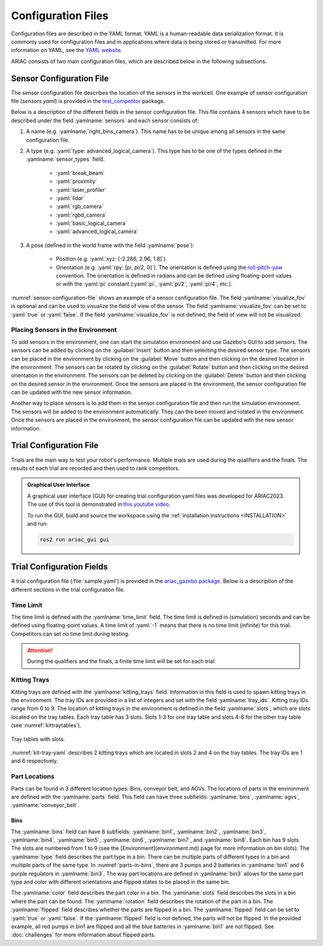 Configuration Files
==============================

Configuration files are described in the YAML format. YAML is a human-readable data serialization format. It is commonly used for configuration files and in applications where data is being stored or transmitted. For more information on YAML, see the `YAML website <http://yaml.org/>`_.

ARIAC consists of two main configuration files, which are described below in the following subsections.

Sensor Configuration File
--------------------------------

The sensor configuration file describes the location of the sensors in the workcell. One example of sensor configuration file (`sensors.yaml`) is provided in the `test_competitor <https://github.com/usnistgov/ARIAC/tree/ariac2023/test_competitor/config>`_ package.

Below is a description of the different fields in the sensor configuration file. This file contains 4 sensors which have to be described under the field :yamlname:`sensors` and each sensor consists of:

#. A name (e.g. :yamlname:`right_bins_camera`). This name has to be unique among all sensors in the same configuration file.
#. A type (e.g. :yaml:`type: advanced_logical_camera`). This type has to be one of the types defined in the :yamlname:`sensor_types` field.

    * :yaml:`break_beam`
    * :yaml:`proximity`
    * :yaml:`laser_profiler`
    * :yaml:`lidar`
    * :yaml:`rgb_camera`
    * :yaml:`rgbd_camera`
    * :yaml:`basic_logical_camera`
    * :yaml:`advanced_logical_camera`
#. A pose (defined in the world frame with the field :yamlname:`pose`):

    * Position (e.g. :yaml:`xyz: [-2.286, 2.96, 1.8]`).
    * Orientation (e.g. :yaml:`rpy: [pi, pi/2, 0]`). The orientation is defined using the `roll-pitch-yaw <https://en.wikipedia.org/wiki/Euler_angles>`_ convention. The orientation is defined in radians and can be defined using floating-point values or with the :yaml:`pi` constant (:yaml:`pi`, :yaml:`pi/2`, :yaml:`pi/4`, etc.).

:numref:`sensor-configuration-file` shows an example of a sensor configuration file. The field :yamlname:`visualize_fov` is optional and can be used to visualize the field of view of the sensor. The field :yamlname:`visualize_fov` can be set to :yaml:`true` or :yaml:`false`. If the field :yamlname:`visualize_fov` is not defined, the field of view will not be visualized.

.. code-block:: yaml
      :caption: An example of a sensor configuration file.
      :name: sensor-configuration-file

      sensors:
        breakbeam_0:
            type: break_beam
            visualize_fov: true
            pose:
                xyz: [-0.35, 3, 0.95]
                rpy: [0, 0, pi]

        proximity_sensor_0:
            type: proximity
            visualize_fov: true
            pose:
                xyz: [-0.573, 2.84, 1]
                rpy: [pi/2, pi/6, pi/2]

        laser_profiler_0:
            type: laser_profiler
            visualize_fov: true
            pose:
                xyz: [-0.573, 1.486, 1.526]
                rpy: [pi/2, pi/2, 0]

        lidar_0:
            type: lidar
            visualize_fov: false
            pose:
                xyz: [-2.286, -2.96, 1.8]
                rpy: [pi, pi/2, 0]

        rgb_camera_0:
            type: rgb_camera
            visualize_fov: false
            pose:
                xyz: [-2.286, 2.96, 1.8]
                rpy: [pi, pi/2, 0]

        rgbd_camera_0:
            type: rgbd_camera
            visualize_fov: false
            pose:
                xyz: [-2.286, 4.96, 1.8]
                rpy: [pi, pi/2, 0]

        basic_logical_camera_0:
            visualize_fov: false
            type: basic_logical_camera
            pose:
                xyz: [-2.286, 2.96, 1.8]
                rpy: [pi, pi/2, 0]

        advanced_logical_camera_0:
            visualize_fov: false
            type: advanced_logical_camera
            pose:
                xyz: [-2.286, -2.96, 1.8]
                rpy: [pi, pi/2, 0]

Placing Sensors in the Environment
~~~~~~~~~~~~~~~~~~~~~~~~~~~~~~~~~~~~~~~~~~~~~~

To add sensors in the environment, one can start the simulation environment and use Gazebo's GUI to add sensors. The sensors can be added by clicking on the :guilabel:`Insert` button and then selecting the desired sensor type. The sensors can be placed in the environment by clicking on the :guilabel:`Move` button and then clicking on the desired location in the environment. The sensors can be rotated by clicking on the :guilabel:`Rotate` button and then clicking on the desired orientation in the environment.  The sensors can be deleted by clicking on the :guilabel:`Delete` button and then clicking on the desired sensor in the environment. Once the sensors are placed in the environment, the sensor configuration file can be updated with the new sensor information.

Another way to place sensors is to add them in the sensor configuration file and then run the simulation environment. The sensors will be added to the environment automatically. They can the been moved and rotated in the environment. Once the sensors are placed in the environment, the sensor configuration file can be updated with the new sensor information.

Trial Configuration File
--------------------------------

Trials are the main way to test your robot's performance. Multiple trials are used during the qualifiers and the finals. The results of each trial are recorded and then used to rank competitors.

.. admonition:: Graphical User Interface
  :class: tip
  :name: gui

  A graphical user interface (GUI) for creating trial configuration yaml files was developed for ARIAC2023. The use of this tool is demonstrated in `this youtube video <https://youtu.be/8xqCEhBE4-s>`_.
  
  To run the GUI, build and source the workspace using the :ref:`installation instructions <INSTALLATION>` and run:
  
  .. code-block:: console
    :class: highlight

    ros2 run ariac_gui gui

Trial Configuration Fields
--------------------------------

A trial configuration file (:file:`sample.yaml`) is provided in the `ariac_gazebo package <https://github.com/usnistgov/ARIAC/tree/ariac2023/ariac_gazebo/config/trials>`_. Below is a description of the different sections in the trial configuration file. 

Time Limit
~~~~~~~~~~~~~~

The time limit is defined with the :yamlname:`time_limit` field. The time limit is defined in (simulation) seconds and can be defined using floating-point values. A time limit of :yaml:`-1` means that there is no time limit (infinite) for this trial. Competitors can set no time limit during testing. 


.. attention:: 
    During the qualifiers and the finals, a finite time limit will be set for each trial.

Kitting Trays
~~~~~~~~~~~~~~~~~~

Kitting trays are defined with the :yamlname:`kitting_trays` field. Information in this field is used to spawn kitting trays in the environment. The tray IDs are provided in a list of integers and set with the field :yamlname:`tray_ids`. Kitting tray IDs range from 0 to 9. The location of kitting trays in the environment is defined in the field :yamlname:`slots`, which are slots located on the tray tables. Each tray table has 3 slots. Slots 1-3 for one tray table and slots 4-6 for the other tray table (see :numref:`kittraytables`).

.. figure:: ../images/TableSlots.jpeg
   :alt: kittraytables
   :align: center
   :figclass: align-center
   :name: kittraytables
   :class: no-border

   Tray tables with slots.


:numref:`kit-tray-yaml` describes 2 kitting trays which are located in slots 2 and 4 on the tray tables. The tray IDs are 1 and 6 respectively.

.. code-block:: yaml
      :caption: Example of kit tray locations.
      :name: kit-tray-yaml

      kitting_trays: # Which kitting trays will be spawn
        tray_ids: [1, 6] 
        slots: [2, 4]

Part Locations
~~~~~~~~~~~~~~~~~~

Parts can be found in 3 different location types: Bins, conveyor belt, and AGVs. The locations of parts in the environment are defined with the :yamlname:`parts` field. This field can have three subfields: :yamlname:`bins`, :yamlname:`agvs`, :yamlname:`conveyor_belt`.

Bins
^^^^

.. code-block:: yaml
      :caption: Parts in bins.
      :name: parts-in-bins

      bins: # bin params - 8 total bins each bin has nine total slots (1-9)
        bin1: 
        - type: 'pump'
            color: 'red'
            slots: [1, 5, 9]
            rotation: 'pi/6'
            flipped: true
        - type: 'battery'
            color: 'blue'
            slots: [4, 2]
            rotation: 'pi/2'
        bin3:
        - type: 'regulator'
            color: 'purple'
            slots: [1, 2]
            rotation: 'pi/2'
        - type: 'regulator'
            color: 'purple'
            slots: [3, 4]
            rotation: 'pi/6'
            flipped: true
        - type: 'regulator'
            color: 'purple'
            slots: [5, 6]
            rotation: 0
            flipped: true

The :yamlname:`bins` field can have 8 subfields: :yamlname:`bin1`, :yamlname:`bin2`, :yamlname:`bin3`, :yamlname:`bin4`, :yamlname:`bin5`, :yamlname:`bin6`, :yamlname:`bin7`, and :yamlname:`bin8`. Each bin has 9 slots. The slots are numbered from 1 to 9 (see the [Environment](environment.md) page for more information on bin slots). The :yamlname:`type` field describes the part type in a bin. There can be multiple parts of different types in a bin and multiple parts of the same type. In :numref:`parts-in-bins`, there are 3 pumps and 2 batteries in :yamlname:`bin1` and 6 purple regulators in :yamlname:`bin3`. The way part locations are defined in :yamlname:`bin3` allows for the same part type and color with different orientations and flipped states to be placed in the same bin.

The :yamlname:`color` field describes the part color in a bin. The :yamlname:`slots` field describes the slots in a bin where the part can be found. The :yamlname:`rotation` field describes the rotation of the part in a bin. The :yamlname:`flipped` field describes whether the parts are flipped in a bin. The :yamlname:`flipped` field can be set to :yaml:`true` or :yaml:`false`. If the :yamlname:`flipped` field is not defined, the parts will not be flipped. In the provided example, all red pumps in bin1 are flipped and all the blue batteries in :yamlname:`bin1` are not flipped. See :doc:`challenges` for more information about flipped parts.